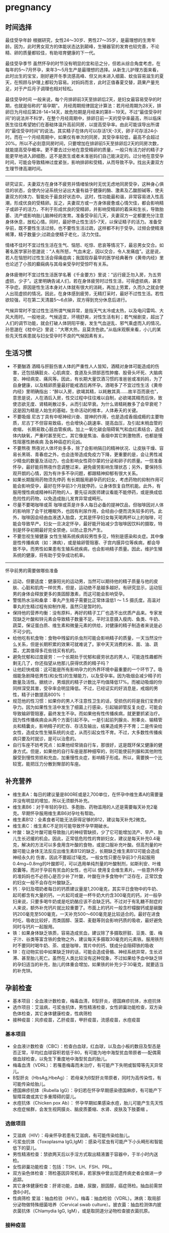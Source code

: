 * pregnancy
** 时间选择
最佳受孕年龄 根据研究，女性24～30岁、男性27～35岁，是最理想的生育年龄。因为，此时男女双方的体能状态达到颠峰，生殖器官的发育也较完善，不论精、卵的质量都较佳，有助培育健康的下一代。

最佳受孕季节 虽然怀孕的时节没有明显的宜和忌之分，但若从综合角度考虑，在每年的5～7月怀孕，来年3～5月生产是最理想的选择。从新生儿护理方面来看，此时出生的宝宝，刚好避开冬季流感高峰、但又尚未进入细菌、蚊虫容易滋生的夏天，在照顾与护理上都较为容易。对妈妈而言，此时正值春夏交替，蔬果产量充足，对于产后月子调理也相对轻松。

最佳受孕时间 一般来说，每个月排卵前3天至排卵后2天，是妇女最容易受孕的时期，也就是俗称的"易孕期"。 月经周期规律固定计算法：若月经周期为28天，排卵日为月经后第28-14=14天，故危险期是月经来的第8－19天。不过“最佳受孕时间”的说法并不科学，在整个月经周期中，排卵日前一天的受孕率最高，所以临床医生往往希望她们在基础体温升高前同房，以提高受孕率。由此可能误导出所谓的“最佳受孕时间”的说法。其实精子在体内可以存活1天-3天，卵子可存活24小时。而在一个月经周期中，如果仅有单次的同房，其受孕率较低，最高不会超过20%。所以不必刻意同房时间，只要增加在排卵前5天至排卵后2天的同房次数，就能提高受孕概率。更不要去过分地在意受精卵的质量，一般只有活力好的精子才能更早地进入卵细胞，这不是医生或者未准爸妈们自己能决定的。过分地在意受孕时间，可能会导致精神过度紧张，影响排卵和受精，从而导致不孕。找出夫妻双方生理节律高潮时间。

-----

研究证实，夫妻双方在身体不疲劳并情绪愉快时无忧无虑地同房受孕，这种身心俱佳的状态，会使内分泌系统分泌出大量有益于健康的酶、激素及乙酸胆碱等，使夫妻双方的体力、智能处于最良好状态中。这时，性功能最和谐，非常容易进入性高潮，形成优良的受精卵。反之，夫妻双方或一方身体疲惫或心情欠佳，都会影响精子或卵子的活力，不利于形成优良的受精卵，并影响受精卵的着床和生长，导致胎萎、流产或影响胎儿脑神经的发育。准备受孕前几天，夫妻双方一定都要充分注意身体休息，放松心情。同时，最好停止性生活5-7天，以保证精子的活力。准备受孕前，既不要性生活过频，也不要性生活过疏，这样都不利于受孕。过频会使精液稀薄，精子数量少;过疏会使精子老化，活力欠佳。

情绪不佳时不宜过性生活在生气、恼怒、吃惊、悲哀等情况下，最忌男女交合。如著名医学家孙思邈说：“人有所怒，气血未定，因以交合，令人发痛疽”。这是说，若人在恼怒时过性生活会得痛疽病；我国现存最早的医学经典著作《黄帝内经》里也论述了小孩的癫痫病与其母亲受孕时受惊吓有关系。

身体疲倦时不宜过性生活医学名著《千金要方》里说：“远行疲乏勿入房，为五劳虚损，少子”。这里明确告诫人们，若在身体疲劳时过性生活，可得虚损病，甚至不孕症。原因是性生活本身对人体就有很大的消耗，再加上劳累，久而久之就会使人出现虚损的情况。因此，在身体感到疲劳，无精打采时，最好不过性生活。若性欲较强，可在第二天清晨5～6点钟，双方得到充分休息后进行。

气候异常时不宜过性生活所谓气候异常，是指天气太冷或太热，以及电闪雷鸣、大风大雨时。一般地说，气候适宜，环境舒爽，对性生活有利；若气候剧变，超出了人们的调节功能，就会打破人体阴阳平衡，发生气血逆乱、邪气乘虚而入的情况。孙思邈在《枕中记》里说：“大寒大热，且莫贪色欲。”从临床观察来看，小儿的某些先天性疾患就与妇女受孕时不良的气候因素有关。

** 生活习惯
   - 不要酗酒 酒精与肝脏伤害人体的严重性人人皆知，酒精对身体可能造成的伤害，还包括胰脏炎、心肌病变、食道及头颈部恶性肿瘤、股骨头坏死、大脑病变、神经病变、痛风等。因此，有长期大量饮酒习惯的准爸爸或准妈妈，为了自身健康，以及精卵质量最好能戒酒后再怀孕。酒喝多了不宜过性生活《黄帝内经》里明确指出：“醉以入房，欲竭其精，以耗散其真……故半百而衰也”，意思是说，人在酒后入房，性交过程中往往难以自制，必欲竭其精而后快，致使恣欲无度、肾精耗散过多，从而引起早衰。为什么肾精耗散多了会早衰呢？这是因为精是人始生的基础，生命活动的根本，人体寿夭的关键。
   - 不要吸烟 尼古丁具有中枢神经兴奋、提神的作用，也是造成香烟成瘾的主要物质，尼古丁不但容易致癌，也会增快心跳速率、提高血压，及引起末梢血管的收缩， 长期易致心脏血管疾病。加上一氧化碳会阻碍氧气和血红素结合，造成体内缺氧，严重时甚至死亡。其它像是焦油、香烟中其它刺激物质，也都是慢性阻塞性肺疾病 及各种癌症的元凶。
   - 不要熬夜 熬夜对人体坏处多多，除了会影响隔日的精神状况、让皮肤干燥、容易长黑斑、青春痘之外，也会连带造成免疫力下降，更重要的是，会让男性减少精虫的数量及活动力，也会影响女性荷尔蒙的分泌和卵子的质量。一但准备怀孕，最好能将熬夜作息调整过来，避免疲劳影响生理状态；另外，要保持乐观开朗的心情，因为有许多不孕问题，都跟精神抑郁有很大关系。
   - 如果长期服用药物须先停药 有长期服用避孕药的妇女，考虑药物的抑制作用可能会影响受孕，最好在怀孕前3个月就停药，让身体恢复自然机能。此外，有服用慢性病或精神科药物的人，要先征询医师建议看能不能停药，或是换成低危险性的药物，以免造成胎儿发育异常或畸形。
   - 尽量不要喝咖啡或茶 咖啡或茶是许多人每日必备的提神饮品，但咖啡因对人体的影响除了会干扰睡眠外，也因有利尿作用，会经由小便而流失较多的钙。此外，咖啡因会经由血液透入胎盘，尤其是怀孕妇女每天喝两杯以上的咖啡，可能会导致早产。妇女一旦决定怀孕，最好能开始减少含咖啡因饮料的摄取，特别是怀孕初期最好完全禁绝，以防止意外产生。
   - 不要忽视生殖健康 女性生殖系统疾病较男性多见，特别是感染和炎症。其中像是性传播疾病（如：淋病），或是输卵管阻塞、子宫内膜异位等疾病，都会导致不孕。而男性如果患有生殖系统疾病，也会影响精子质量。因此，维护生殖系统的健康，将有助于受孕成功机率。

-----

怀孕前男的需要做哪些准备
   - 运动，但要适度：健康阳光的运动男，当然可以期待他的精子质量与他的皮肤、心脏和肌肉一样优秀，但是，运动绝不是越多越好。有研究显示，运动狂男的身体会释放更多的类固醇激素，而这可能会影响受孕。
   - 警惕热水浴和桑拿：睾丸产生精子需要比正常体温低1 ～ 1.5 摄氏度。高温对睾丸的生精过程有抑制作用，虽然只是暂时的。
   - 保持他的营养均衡：没有原料，再好的精子工厂也造不出优质产品来。专家发现缺乏叶酸和锌元素会导致精子数量不足。平时注意摄入瘦肉、鱼类、牛奶、蔬菜，保证蛋白质、维生素和微量元素的供给，对健康的精子制造者来说是必不可少的。
   - 给他吃有机食物：食物中残留的杀虫剂可能会影响精子的质量，一天当然没什么关系，但是长期积累的效果可就难说了。家中天天消费的米、面、油、蔬菜，尤其值得多花些钱买有机的。
   - 避免忧郁和过度疲劳：一个长期处于忧郁和疲劳状态的男人，可能连性趣都所剩无几了，你还指望从他那儿获得优质的精子吗？
   - 让他赶快戒烟：这可能是所有影响孕力的外界环境中最重要的一个环节了。吸烟能急剧降低男性(和女性)的生殖能力，以及受孕率。因为吸烟会减少精子的数量及活性。据统计，男烟民的精子计数比平均值降低17%。而被动吸烟的你同样深受其害，受孕率会明显降低。不过，已经证实的好消息是，戒烟的男性，精子计数提高800% ！
   - 规范他的性习惯：如果你的男人不注意性卫生的话，受损伤的将是我们宝贵的孕力。因为如果性生活中发生了细菌上行感染，引起输卵管反复炎症，可能会导致输卵管阻塞，最终发生不孕。而如果他有性传播疾病，就更要抓紧治疗。因为性传播疾病会从两个方面引起不孕。一是引起前列腺炎、附睾炎、输精管炎和精囊炎，影响精子的贮存、存活及输出，结果造成男子不育；二是传染给女性，造成女性生殖系统的炎症，从而引起女性不育。不过，大多数性传播疾病只要及时就诊，是可以治愈的。
   - 自行车座不妨考究点：如果他经常骑自行车，那很好，这是既环保又健康的健身方式。但是，如果他的自行车座是那种细窄的，则可能使前列腺和其他附性腺受到慢性劳损和充血，加重慢性炎症，影响精子形成。所以，需要换一个比较宽，能把压力分散到臀部的车座。

** 补充营养
   - 维生素A：每日的建议量是800RE或是2,700单位，在怀孕中维生素A的需要量并没有明显的增加，所以无须额外补充。
   - 维生素B6：对于年轻的孕妇、多胞胎、药物滥用的人还是需要每天补充2毫克。早期怀孕服用维生素B6对孕吐有帮助。
   - 维生素B12：全素食者可能无法获得足够的B12，建议每天补充2微克。
   - 维生素C：维生素C不足则可能导致怀孕早期破水。
   - 叶酸：缺乏叶酸可能导致胎儿的神经管缺损，少了它可能增加流产、早产、胎儿生长迟缓的机会。因此，正常低危险性的育龄妇女，建议是每天补充0.4毫克，解决的方法可以多食用含叶酸的食物，或是口服补充叶酸。但高剂量的叶酸可能让身体无法反应出维生素B12的缺乏，长期缺乏维生素B12可能会造成神经永久的 伤害，因此不要超过1毫克。一般女性只要在孕前3个月起服用0.4mg~0.8mg的叶酸即可，可以选用单纯剂量的叶酸制剂，如斯利安、叶维胶囊等。而对于孕前有贫血的女性，也可以 使用复合维生素片。一些意外怀孕的准妈妈也不必担心是否少补了叶酸，叶酸在许多食物中广泛存在，正常饮食的妇女一般不会存在叶酸缺乏。
   - 钙：孕妇及喂奶者每日的钙质建议量是1,200毫克，其实平日食物中的牛奶、起司都含有大量的钙，一片起司或是一杯牛奶大约含300毫克的钙，对一般孕妇来说，只要多喝牛奶或是吃奶酪应该不会缺乏钙。不过对于有乳糖不耐症的人来说，额外补充钙片就比较重要了。市面上的钙片一般含柠檬酸钙或是碳酸钙200毫克至500毫克，一天补充500～600毫克是比较适合的。最好在进食时吃，吸收比较好，而类固醇、菠菜、麦麸等则会影响钙质的吸收，最好避免同时与钙片一起服用。
   - 铁：如果身体缺乏铁质，容易造成贫血，建议除了多摄取肝脏、豆类、蛋、梅子汁、谷类等富含铁的食物之外，建议每天多摄取30毫克的元素铁。服用铁剂时不要同时喝牛奶、茶、或是咖啡，胃片中的钙、镁成分会阻碍铁的吸收
   - 锌：在动物实验中如果缺乏锌的话，可能会造成骨骼、神经系统异常，生长迟滞、甚至胎儿死亡。虽然在人类比较没有这种现象，不过如果给予血中缺乏锌的孕妇适当的补充，胎儿的体重会增加，如果铁的补充少于30毫克，就要适当的补充锌。

** 孕前检查
   - 基本项目：全血液计数检查，梅毒血清，B型肝炎，德国麻疹抗体，水痘抗体
   - 选作项目：艾滋病，弓浆虫抗体，男性精液检查，女性卵巢功能检查，双方染色体检查，其它身体健康检查，性病筛检
   - 接种疫苗：风疹疫苗，乙肝疫苗，甲肝疫苗，流感疫苗，水痘疫苗

*** 基本项目
   - 全血液计数检查（CBC）：检查白血球，红血球，以及血小板的数目及型态是否正常，平均红血球容积若低于80，有可能为地中海型贫血带原者──配偶需做血球检查，以免生下重度地中海型贫血的胎儿。　
   - 梅毒血清（VDRL）：若罹患梅毒而未治疗，有可能产下失明或智障等先天异常儿。
   - B型肝炎（HbsAg,HbeAg）： 若母亲为B型肝炎带原者，同时为高传染性，有可能传染给胎儿。
   - 德国麻疹抗体（Rubella IgG）：孕妇若在怀孕早期感染德国麻疹，有可能产下智障耳聋或其它多重障碍的婴儿。
   - 水痘抗体（Chicken pox Ab）： 怀孕早期如果感染水痘，胎儿可能产生先天性水痘症候群，会发生视网膜炎、脑皮质萎缩、水肾、皮肤及下肢萎缩 。

*** 选做项目
   - 艾滋病（HIV）：母亲怀孕若患有艾滋病，有可能传染给胎儿。
   - 弓浆虫抗体（Toxoplasma IgG,IgM）：感染弓浆虫有可能产下小头畸形和智能低下的婴儿。
   - 男性精液检查：禁欲两天后以手淫方式取出精液置于容器中，于半小时内送检。
   - 女性卵巢功能检查：包括：TSH、LH、FSH、PRL。
   - 双方染色体检查：筛检基因异常机率，若家族中曾出现遗传病史者会做进一步追踪。
   - 其它身体健康检查：肝肾功能，血糖，尿酸，胆固醇，癌症筛检。抽血前需禁食8小时。
   - 性病筛检 爱滋：抽血检验（HIV）。梅毒：抽血检验（VDRL）。淋病：取局部分泌物做特殊细菌培养（Cervical swab culture）。披衣菌：抽血检测体内披衣菌抗体（Chlamydia IgG, IgM），或是取阴道分泌物检查披衣菌抗原。

*** 接种疫苗
风疹疫苗 如果孕妈咪被风疹病毒感染，25%风疹患者会在早孕期发生先兆流产、流产、胎死宫内等严重后果。也可能会导致胎宝贝出生后先天性畸形或先天性耳聋。最好的预防办法，就是在孕前注射风疹疫苗。
   - 注射时间：至少在孕前3个月。
   - 免疫效果：有效率在98%左右，可达到终身免疫。
   - 特别提醒：怀孕前未接种疫苗，怀孕早期怀疑可能感染风疹病毒，应尽快到医院做免疫性抗体IgM测定。一旦确定患有急性风疹，一般医生会劝说患者考虑终止怀孕。

乙肝疫苗 母婴传播是乙型肝炎重要传播途径之一。乙肝病毒是垂直传播的，通过胎盘屏障，直接感染胎宝贝，使85%-90%的胎宝贝一出生就成为乙肝病毒携带者。其中25%的患者在成年后会转化成肝硬化或肝癌。同时，乙肝病毒还可使胎宝贝发育畸形。所以，育龄女性为预防得肝炎，并使胎宝贝免遭乙肝病毒侵害， 可以注射乙肝疫苗。
   - 注射时间：按照0、1、6的程序注射。即从第一针算起，在此后1个月时注射第二针，在6个月时注射第三针。建议在孕前9个月进行注射。
   - 免疫效果：免疫率可达95%以上，有效期5-9年。如果有必要，可在注射疫苗后5-6年时加强注射1次。
   - 特别提醒：部分人在打完第三针后还是不能产生抗体，或者产生抗体的数量很少。所以还需要进行加强注射，如果出现这种情况的话，最好把注射乙肝疫苗的时间提前到孕前11个月。

甲肝疫苗 甲肝病毒可以通过水源、饮食传播。而妊娠期因内分泌的改变和营养需求量的增加，肝脏负担加重，抵抗病毒的能力减弱，极易被感染。因此，经常出差或经常在外面就餐的女性，更应该在孕前注射疫苗。
   - 注射时间：至少在孕前3个月。
   - 免疫效果：接种甲肝疫苗后8周左右，便可产生很高的抗体，获得良好的免疫力。接种疫苗后3年可进行加强免疫。
   - 特别提醒：甲肝病毒是通过饮食、水源的途径传播的，由于在怀孕后，孕妈咪抵抗病毒的能力减弱，很容易受到感染。所以注射甲肝疫苗是必要的。

流感疫苗 流感疫苗属短效疫苗，抗病时间只能维持1年左右，且只能预防几种流感病毒，孕妈咪可根据自己的身体状况自行选择。
   - 注射时间：如果准备怀孕的前3个月，刚好是在流感疫苗注射期，则可考虑注射。如果已怀孕，应询问医生安全与否。
   - 免疫效果：1年左右。
   - 特别提醒：准备怀孕的女性，平时一定要养成锻炼身体的习惯，不断增强体质。疫苗毕竟是病原或降低活性的病毒，虽然有效，但也并不是打得越多越好。

水痘疫苗 孕早期感染水痘，可致胎宝贝先天性水痘或新生儿水痘;怀孕晚期感染水痘，可能导致孕妈咪患严重肺炎甚至致命。通过接种水痘-带状疱疹病毒疫苗，可在孕期有效防止感染水痘。
   - 注射时间：至少在受孕前3至6个月接种疫苗。
   - 免疫效果：可达10年以上。
   - 特别提醒：由于对水痘-带状疱疹病毒没有特效药物治疗，主要是预防感染为主，育龄女性在怀孕前后避免接触水痘患者。

接种疫苗Tips：
   - 并非所有的预防接种都是安全的，诸如麻疹、腮腺炎等病毒性减毒活疫苗，口服脊髓灰质炎疫苗以及百日咳疫苗，孕妈咪都应禁用。
   - 凡有流产史的孕妈咪，为安全起见，均不宜接受任何防疫接种。
   - 孕妈咪如果有接种疫苗的需求，则应该向医生说明自己怀孕的情况，以及以往、目前的健康情况和过敏史等，让专科医生决定究竟该不该注射，这是最安全可靠的方法。
   - 准备怀孕的女性，在接种疫苗时应问清楚医生，接种多久后怀孕才安全，方可计划怀孕，尽可能避免疫苗对胎宝贝产生影响。一般接种疫苗，最好在孕前3个月，除非孕妈咪正处于疾病流行之中，必须接种。

** 辐射问题
*** 如何正确看待辐射
电脑周围存在的辐射包括有X射线、紫外线、可见光、红外线、特高频、高频、极低频、静电场。但是他们发射的强度都是非常微弱的。远低于我国和国际卫生组织 所要求的标准。世界卫生组织的专家认为，影响电脑操作的妊娠妇女妊娠结局的原因很多，主要是工作疲劳和过度紧张，其次才是来自电脑的极低频电磁场。
   - 从事视屏作业的育龄妇女不必担心视屏辐射对下一代健康的影响。显示器辐射对生殖健康没有危害。
   - 每周在电脑前工作时间不要超过20小时，防止流产的发生。
   - 工作环境要通风，保持空气新鲜。
   - 没有必要穿防护装置。
   - 要避免疲劳和过度紧张，保持愉快的心情，不要担忧。
   - 加强户外活动，注意锻炼身体。
   - 定期产检，做好孕期保健，避免导致胎儿出生缺陷的高危因素。
根据以上情况，我们建议，在孕早期(前3个月)避免长时间(每周40小时以上)接触使用电脑，必须使用时，可每工作1小时，起身到室外或窗口活动呼吸新鲜空气10分钟，穿戴防辐射的衣物也是可以选择的办法。

*** 长期接触电脑的孕妇要如何防辐射
孕妇长期接触电脑不利于胎儿的发育，易导致流产。电脑的终端是监视器，它的原理和电视机一样，当阴极射线管发射出的电子流撞击在荧光屏上时，即可转 变成可见光。在这个过程中会产生对人体有害的X射线，不过VDT外面的玻璃罩可以大量吸收放射线，实际上人体所受到的射线照射量很小。但是在VDT周围还会产生低频电磁场，在体外实验中，这种电磁场可以在细胞膜水平上干扰细胞的代谢和增殖，从而影响胚胎的正常发育。调查结果显示，在长期使用电脑的妇女中，早期自然流产的发生率较高。另外，长时间以固定姿势坐在电脑前，将会影响孕妇的心血管系统及神经系统的功能，盆底肌和肛提肌也会因此而劳损，影响分娩的顺利进行。因此，妇女一旦怀孕，特别是在孕早期，应尽量避免持续操作电脑。
   - 如果在开机的情况下，把显示器关了，是可以减少辐射的。
   - 您可以购买能够减少辐射的电脑屏镜，就是那种夹挂在电脑屏幕前的那种类似镜片的。治愈专给孕妇用的防辐射的围兜，不是很清楚，不知道在那里能够买到。您可以到妇幼保健用品商店看看，也许那些地方会有。
   - 孕妇可以看电视的离电视机的距离以2米为宜。一般不宜超过一个小时。
还有关专家认为，计算机监视器可产生对人体有害的射线，但外壳可吸收大部分放射线，具有资料统计，人体实际所受到的射线计量为6毫拉得，而国际放射防护委员会认为：整个怀孕期间接受X光剂量不得超过1拉德，这与6毫拉得相差甚远，所以不会对胎儿造成不良影响。同时人们也发现，孕早期长时间使用电脑，可能增加流产率，这主要和电脑周围的低频电磁场有关，至于致畸的可能性，目前没有大量的临床资料来证实。

*** 手机放哪儿才不会影响生育
随着无线通讯技术的发展，使用手机的人越来越多，而手机带来的相关健康问题也引起了人们更多的关注。手机的辐射到底对人体有多大危害，如何把危害的程度降到最低，成了手机用户最关心的问题。

当人们使用手机时，手机会向发射基站传送无线电波 ，而无线电波或多或少地会被人体吸收，这些电波就是手机辐射。一般来说，手机待机时辐射较小，通话时辐射大一些，而在手机号码已经拨出而尚未接通时，辐射最大，辐射量是待机时的3倍左右。这些辐射有可能改变人体组织，对人体健康造成不利影响。

-----
*手机别放枕头边*

据中国室内装饰协会室内环境监测工作委员会的赵玉峰教授介绍，手机辐射对人的头部危害较大，它会对人的中枢神经系统造成机能性障碍，引起头痛、头昏、失眠、多梦和脱发等症状，有的人面部还会有刺激感。

因此，人们在接电话时最好先把手机拿到离身体较远的距离接通，然后再放到耳边通话。此外，尽量不要用手机聊天，睡觉时也注意不要把手机放在枕头边。

-----
*莫把手机挂胸前*

许多女孩子喜欢把手机挂在胸前，但是研究表明，手机挂在胸前，会对心脏和内分泌系统产生一定影响。即使在辐射较小的待机状态下，手机周围的电磁波辐射也会对人体造成伤害。心脏功能不全、心律不齐的人尤其要注意不能把手机挂在胸前。有专家认为，电磁辐射还会影响内分泌功能，导致女性月经失调。另外，电磁波辐射还会影响正常的细胞代谢，造成体内钾、钙、钠等金属离子紊乱。

手机中一般装有屏蔽设备，可减少辐射对人体的伤害，含铝、铅等重金属的屏蔽设备防护效果较好。但女性为了美观，往往会选择小巧的手机，这种手机的防护功能有可能不够完善，因此，在还没有出现既小巧、防护功能又强的手机之前，女性朋友最好不要把手机挂在胸前。

-----
*挂在腰部影响生育*

据了解，经常携带和使用手机的男性的精子数目可减少多达30%。有医学专家指出，手机若常挂在人体的腰部或腹部旁，其收发信号时产生的电磁波将辐射到人体内的精子或卵子，这可能会影响使用者的生育机能。英国的实验报告指出，老鼠被手机微波辐射5分钟，就会产生DNA病变；人类的精、卵子长时间受到手机微波辐射，也有可能产生DNA病变。

专家建议手机使用者尽量让手机远离腰、腹部，不要将手机挂在腰上或放在大衣口袋里。有些男性把手机塞在裤子口袋内，这对精子威胁最大，因为裤子的口袋就在睾丸旁边。当使用者在办公室、家中或车上时，最好把手机摆在一边。外出时可以把手机放在皮包里，这样离身体较远。使用耳机来接听手机也能有效减少手机辐射的影响。

** 饮食注意
*** 给孕妇加营养的九种零食
   - 葡萄干-预防孕期贫血和浮肿
   - 大枣-含丰富维生素C
   - 核桃-促进大脑发育
   - 酸奶-调理肠胃
   - 奶酪-牛奶浓缩精华
   - 苹果-构成胎儿骨骼及牙齿
   - 板栗-健脾养胃、补肾强筋、活血止血
   - 全麦面包-增加体内的膳食纤维，改善便秘
   - 海苔-维持酸碱平衡

*** 怀孕要吃这些水果
   - 【柠檬】帮助钙吸收，降血压、健脾开胃、祛暑安胎；
   - 【香蕉】消除水肿、稳定血压、保护肠道；
   - 【红枣】益智健脑、养血安神、增强免疫力；
   - 【火龙果】美容养颜、减肥、抗衰老；
   - 【木瓜】舒筋活络、软化血管、美容养颜、调理肠胃；
   - 【板栗】补充叶酸；
   - 【橙子】补充VC。

*** 孕妇是否可以喝豆浆
豆浆有很高的营养价值，它含有丰富的蛋生质，含有人身体所必需的8种氨基酸和维生素B。此外，豆浆还具有保健功能和美容作用。
   - 保健功能
     - 豆浆中的不饱和脂肪酸能防止脂肪堆积在人体内，抑制脂肪吸收，促进脂肪分解，预防肥胖。
     - 降低血压中胆固醇，防止动脉硬化。
     - 补虚润燥、清肺化痰、通畅肠胃。
     - 豆花中含有丰富植物蛋白，它能与动物蛋白相互补充，增加了营养价值，此外它还含有磷脂、B族维生素和无机盐。
   - 美容作用
     - 豆浆具有光滑滋润面部皮肤的功能，其中维生素还能防止皱纹的出现和预防浮肿。
所以豆浆为价廉物美的上乘营养食品。

喝豆浆的注意事项：豆浆是一种老幼皆宜、价廉质优的液态营养品，它所含的铁元素是牛奶的6倍，所含的蛋白质虽不如牛奶高，但在人体内的吸收率可达到85%，因此有人称豆浆为“植物牛奶”。清晨，喝一碗豆浆吃几个小笼包子，这种传统的吃法既方便又营养，可有时候，喝了豆浆肚子疼的事时有发生，甚至与“食物中毒”联系起来。
   - 忌喝未煮熟的豆浆。很多人喜欢买生豆浆回家自己加热，加热时看到泡沫上涌就误以为已经煮沸，其实这是豆浆的有机物质受热膨胀形成气泡造成的上冒现象，并非沸腾，是没有熟的。没有熟的豆浆对人体是有害的。因为豆浆中含有两种有毒物质，会导致蛋白质代谢障碍，并对胃肠道产生刺激，引起中毒症状。预防豆浆中毒的办法就是将豆浆在100℃的高温下煮沸，就可安心饮用了。如果饮用豆浆后出现头痛、呼吸受阻等症状，应立即就医，绝不能延误时机，以防危及生命。
   - 忌在豆浆里打鸡蛋。很多人喜欢在豆浆中打鸡蛋，认为这样更有营养，但这种方法是不科学的，这是因为，鸡蛋中的黏液性蛋白易和豆浆中的胰蛋白酶结合，产生一种不能被人体吸收的物质，大大降低了人体对营养的吸收。
   - 忌冲红糖。豆浆中加红糖喝起来味甜香，但红糖里的有机酸和豆浆中的蛋白质结合后，可产生变性沉淀物，大大破坏了营养成分。
   - 忌装保温瓶。豆浆中有能除掉保温瓶内水垢的物质，在温度适宜的条件下，以豆浆作为养料，瓶内细菌会大量繁殖，经过3～4个小时就能使豆浆酸败变质。
   - 忌喝超量。一次喝豆浆过多容易引起蛋白质消化不良，出现腹胀、腹泻等不适症状。
   - 忌空腹饮豆浆。豆浆里的蛋白质大都会在人体内转化为热量而被消耗掉，不能充分起到补益作用。饮豆浆的同时吃些面包、糕点、馒头等淀粉类食品，可使豆浆中蛋白质等在淀粉的作用下，与胃液较充分地发生酶解，使营养物质被充分吸收。
   - 忌与药物同饮。有些药物会破坏豆浆里的营养成分，如四环素、红霉素等抗生素药物。

特别提醒
   - 急性胃炎和慢性浅表性胃炎患者不宜食用豆制品，以免刺激胃酸分泌过多加重病情，或者引起胃肠胀气。
   - 豆类中含有一定量低聚糖，可以引起嗝气、肠鸣、腹胀等症状，所以有胃溃疡的朋友最好少吃。胃炎、肾功能衰竭的病人需要低蛋白饮食，而豆类及其制品富含蛋白质，其代谢产物会增加肾脏负担，宜禁食。
   - 豆类中的草酸盐可与肾中的钙结合，易形成结石，会加重肾结石的症状，所以肾结石患者也不宜食用。
   - 痛风是由嘌呤代谢障碍所导致的疾病。黄豆中富含嘌呤，且嘌呤是亲水物质，因此，黄豆磨成浆后，嘌呤含量比其他豆制品多出几倍。所以，豆浆对痛风病人不宜。

可以添加：
   - 枸杞
   - 黑豆
   - 黑芝麻
   - 核桃
   - 花生
   - 牛奶
   - 红枣
   - 莲子

不可添加：
   - 蜂蜜
   - 红糖
   - 鸡蛋

*** 孕妇是否可以吃莲子
http://zhidao.baidu.com/question/94298536.html

   -《本草纲目》亦云：莲子，难产多用之。
   -《食物中药与便方》中还介绍：妇女子宫阵缩无力而难产：莲子10个，煮水，冲入黄酒半杯温服。故凡在怀孕早中期，切勿食之。另有莲子，性同海马。
   -《本草纲目拾遗》中曾说：莲子功倍海马，催生尤捷效。由此可见，怀孕妇女非临产或难产之际，切勿服食。
   - *适宜孕妇临产之前或难产之际食用。而正常怀孕期间不宜服食，因它有活血堕胎作用。*
   - 正如《本草新编》所说：莲子入肾经命门，更善堕胎，故能催生。

*** 孕妇如何饮食调养
孕妇是女人一生中的一个特殊时期，此时家人要给孕妇更多的关心和呵护，孕妇也要积极适应怀孕后的生活。为了生个健康的宝宝，孕妇的日常保健非常重要。 穿衣，孕妇要穿一些宽松舒适的衣服 ；饮食，孕妇要注意营养的搭配。

适宜食物
   - 主食及豆类的选择：大米、小米、粳米、糙米、玉米面、燕麦、麦芽、黑米、红豆、红薯等米面杂粮、豆制品及薯类是能量、B族维生素和食物纤维的主要来源。
   - 肉、蛋、奶类的选择：猪瘦肉、鲫鱼、兔肉、牛肉、鸡肉、羊肉、青虾、虾皮、牡蛎、鸡蛋、牛奶及动物肝脏、鱼肝油等。
   - 蔬菜的选择：西红柿、笋、香菇、胡萝卜、海带、蒜苗、小白菜、香菜、甜椒等。
   - 水果的选择：苹果、草莓、橘子等，还有榛子、松子、核桃、芝麻等干果类。

饮食禁忌
   - 少吃油腻食物和甜食，这类食物热量高，营养价值低。
   - 少用刺激性调料，如辣椒、咖喱、芥末等。
   - 酸性食物吃的过多可改变母体血液酸碱度，影响胎儿的生长发育。
   - 怀孕中末期会产生浮肿，需控制盐分摄入，禁食含盐过高豆腐乳、咸腌菜等。
   - 油条中的明矾含铝，对胎儿大脑发育不利。
   - 红枣吃多了会引起腹部胀气，孕妇不宜多吃，可以喝些红枣汤。
   - 不喝咖啡、浓茶：咖啡导致不孕、骨质疏松；茶能影响对铁的吸收。

*** 食物热量参考
天津妇女儿童保健中心版本
| 食物     | 重量(g) | 热量(千卡) |
|----------+---------+------------|
|          |         |            |
| 内酯豆腐 |     200 |         90 |
| 米饭     |     100 |        360 |
| 杏仁     |      15 |         90 |
| 河虾     |     100 |         90 |
| 青鱼     |     100 |         90 |
| 蟹       |     200 |         90 |
| 鸡翅     |      60 |         90 |
| 瘦肉香肠 |      20 |         90 |
| 瘦牛肉   |      60 |         90 |
| 猪肝     |      60 |         90 |
| 鸭蛋     |      60 |         90 |
| 油       |      10 |         90 |
| 淡馒头   |      35 |         90 |
| 苏打饼干 |      25 |         90 |
| 饺子     |     3个 |         90 |
| 大豆     |      25 |         90 |
| 核桃仁   |      15 |         90 |
| 花生     |      15 |         90 |
| 绿豆     |      25 |         90 |
| 葵花籽仁 |      15 |         90 |
| 香干     |      50 |         90 |
| 百叶结   |      35 |         90 |
| 干奶酪   |      25 |         90 |
| 西瓜     |     500 |         90 |
| 猕猴桃   |     200 |         90 |
| 橙子     |     250 |         90 |
| 柿子     |     150 |         90 |
| 荔枝     |     150 |         90 |
| 桃子     |     200 |         90 |
| 香蕉     |     150 |         90 |
| 草莓     |     300 |         90 |
| 梨       |     250 |         90 |
| 花椰菜   |     500 |         90 |
| 甜椒     |     500 |         90 |
| 黄瓜     |     500 |         90 |
| 白萝卜   |     500 |         90 |
| 四季豆   |     300 |         90 |
| 芋头     |     150 |         90 |
| 南瓜     |     500 |         90 |
| 青菜     |     500 |         90 |

*** 孕妇妊娠糖尿病
推荐选用：每100克水果中含糖量少于10克的水果，包括青瓜、西瓜、橙子、柚子、柠檬、桃子、李子、杏、枇杷、菠萝、草莓、樱桃、黄瓜、西红柿等。此类水果每100克可提供20－40千卡的能量。 慎重选用：每100克水果中含糖量为11－20克的水果，包括香蕉、石榴、甜瓜、橘子、苹果、梨、荔枝、芒果等。此类水果每100克可提供50－90千卡能量。 不宜选用：每100克水果中含糖量高于20克的水果，包括红枣、红果，特别是干枣、蜜枣、柿饼、葡萄干、杏干、桂圆等干果，以及果脯应禁止食用。含糖量特别高的新鲜水果，如红富士苹果、柿子、莱阳梨、肥城桃、哈密瓜、玫瑰香葡萄、冬枣、黄桃等也不宜食用。此类水果每100克提供的能量超过100千卡。

如果是孕妇，吃水果过量可能会得糖尿病。一些准妈妈喜欢吃水果，甚至还把水果当蔬菜吃。有的为了生个健康、漂亮、皮肤白净的宝宝，就在产前拼命吃水果，她们认为这样既可以充分地补充维生素，将来出生的宝宝还能皮肤好，这种想法是片面、不科学的。虽然水果和蔬菜都具有丰富的维生素，但是两者还是有本质区别的。水果中的纤维素成分并不高，但是蔬菜里的纤维素成分却很高。过多地摄入水果，而不吃蔬菜，直接减少了孕妇纤维素摄入量。并且有的水果中糖分含量很高，孕期饮食糖分含量过高，还很有可能引发孕妇糖尿病等其他疾病。所以，专家建议，孕妇应该有选择地吃各种各样的食物，均衡营养。

少食或忌食事物：
- 精致糖类：白砂糖、绵白糖、红糖、冰糖等。
- 甜食类：巧克力、甜饼干、甜面包、果酱、蜂蜜等。
- 高淀粉食物：土豆、山芋等。
- 油脂类：花生类、瓜子、核桃仁、松子仁等。忌动物性脂肪油(奶油、猪油、黄油等)。
- 熬煮时间过长或过细的淀粉类食物，如大米粥、糯米粥、藕粉等。

** 给准妈妈
*** 坐月子的基本注意事项
   - 居家通风 由于秋季气候变化无常，一些呼吸道病毒感染容易流行。孕妇要注意随着气候的变化，及时添加衣服；注意保暖，应尽量避免或少去人多拥挤的地方，居室要保持空气流通。
   - 病毒感染 特别要当心一些致畸病毒的感染，如风疹、巨细胞病毒感染，这类病毒对胚胎有致畸的作用。尤其在怀孕早期，如有可疑风疹或巨细胞病毒感染的可能，最好去医院做有关病毒的特异性抗体检查。
   - 秋季感冒 如果准妈妈们不小心患上感冒，原则上是能不用药物就不用，千万不要滥用抗生素，即便服用中药，最好也要接受医生的指导，不要自己买药服用。因为 大多数药物可从母体经胎盘进入胎儿体内，其中一部分可对胎儿造成损害，有致畸作用。此外，需要特别注意的是，妊娠早期感冒发烧可影响胎儿中枢神经系统发育，甚至导致胎儿畸形。感冒重在预防，孕妇要加强营养，适度活动，及时增减衣服，保持良好心情，多补充些维生素C以增强机体免疫力。室内要经常通风换气， 孕妇最好不要长时间待在人多的场合，以免交叉感染。
   - 合理饮食 秋天食量一般都有所增加，稍不注意就会进食过量，造成血压波动和体重增加过快。因此孕妇应注意保持合理的膳食结构，控制食量，少吃油腻的食物， 可多吃含有丰富钾离子的蔬菜及水果，可以起到对抗钠离子对血压升高的作用，同时也能补中益气、生津润燥。此外，还可选择一些既有丰富营养又有降压作用的食物，如山药、莲子、银耳和百合等。蛋白质主要由动物类食品提供，是胎儿组织器官尤其是脑组织形成和发育所需的最重要成分。准妈妈要保证每天摄入充足的蛋白质，如鸡蛋、牛奶以及各种肉制品（鱼、肉等）。新鲜蔬菜水果中都含有大量维生素和无机盐。秋天蔬菜水果品种多、质量好，准妈妈每天应保证摄入1斤左右的绿叶或橙黄色类蔬菜，以及适量水果。除了膳食本身外，孕妇还应根据自身的需要，补充铁、钙、维生素A及维生素D等。虽然秋天上市的新鲜瓜果比较多，但这个季节也正是天气逐渐转凉的时候，早晚气温低，昼夜温差大，如果不注意食品卫生，抵抗力相对比较差的孕妇就容易腹泻，这对孕妇的威胁可比平常人大得多，可能引起子宫收缩甚至导致早产。另外，秋天气候干燥，孕妇如果不注意饮食调理就可能便秘。建议孕妇饮食中油腻食物和肉类要适量，要注意以清淡为主，少吃辛辣，要适当增加新鲜水果和蔬菜的比例。多喝水，养成定时排便的习惯。
   - 应对干燥 秋季，气候温和，室内温度宜人，但是天干物燥，灰尘很多，新妈妈长期呆在室内会感到鼻干咽燥，这时可以用加湿器来调节湿度。为了防止鼻干咽燥， 最好多喝水或多喝些比较清淡的汤。对花粉不过敏者也可以在卧室摆放些盆花及鱼缸，一方面能够调节心情，另一方面也可以调节室内湿度，净化室内空气。
   - 及时防风 秋季刮风多，夜间或晨间气温比较低，在日常通风的同时要注意及时关闭窗户。产妇坐月子期间，晚间、晨间如厕要注意保暖，防止诱发产后风。所谓产后防“风”，防的是外感风寒，并不是不能见风，更不能由于产妇怕风而将门窗紧闭，如果连正常的室内通风换气也不能保证，反而孳生病菌。在进行通风换气时， 可选择天不太冷、无风及日光充足的时候开窗换气，床不要靠近窗口或正对窗口，必要时产妇与婴儿可暂去别的房间休息或活动。天较暖，阳光好时，产妇和婴儿穿暖包好，一同晒晒太阳也有利健康。
   - 生活饮食 在饮食和生活方式上，产妇一定要保证生活规律，拥有足够的睡眠，饮食要清淡，既富有营养又易于消化，不要吃刺激性的食物，要多食高蛋白食物、新鲜蔬菜及水果。产后滋补忌过量。
   - 日常护理 应鼓励产妇早日下床活动，但应以不感到疲劳为宜，这样有助于产妇体力的恢复，还能促进子宫收缩、复旧及恶露的排出，促使其尽早排尿排便，避免或减少静脉血栓的形成，有利于盆底和腹肌张力的恢复。保持精神愉快，避免不良的精神刺激。新妈妈由于产后多汗、有恶露、喂奶等原因，要注意清洁卫生，勤洗澡，勤换衣被，但不要用冷水洗手或洗衣，以科学的态度来对待“坐月子”。

*** 坐月子的8大误区
file:../images/8-misunderstandings-of-pregnancy.jpg

*** 育儿50个小细节
file:../images/50-tips-for-baby-nursing.jpg

*** 胎儿最害怕的12件事
   1. 怕噪音。
   2. 怕烟酒。
   3. 怕妈妈情绪过度不安。
   4. 怕药物。
   5. 怕母体不健康。
   6. 怕放射线。
   7. 怕营养不良。
   8. 怕高过敏食物。
   9. 怕妈妈玩宠物。
   10. 怕未接受定期产检。
   11. 怕强烈撞击。
   12. 怕长途劳累旅行。
** 给准爸爸
-----
<怀孕圣经>: 5种分担妊娠的方式
- 参加产前检查, 会了解许多妻子以及宝宝的进展情况.
- 观察宝宝. 超声扫描会让准爸爸惊喜地看到自己的宝宝, 还可以要一张宝宝的图片.
- 听宝宝的声音. 从妊娠30周左右开始, 就可以将耳朵贴到妻子的肚子上, 听宝宝的心跳.
- 感觉宝宝的运动. 从妊娠第5个月, 就能感觉到宝宝在变换位置, 甚至能确认他(她)的小手和小脚.
- 和宝宝说话, 阅读和唱歌. 他(她)可以从子宫中听到, 这一过程也可以使妻子感到愉悦.

-----
<怀孕圣经>: 7件事情要记住
- 向老板预报并且请假. 记住灵活的安排最好, 因为只有1/20的孩子在预产期准时来临.
- 列出联系表. 列一个紧急电话单, 包括妻子的分娩陪伴人和医院的电话. 别忘了列出家人和朋友的电话, 以便把好消息告诉他们.
- 在最后的一个月内, 设法熟悉社区助产士或拜访医院, 以便能够了解分娩中和接生室内使用的技术和仪器.
- 和妻子交谈. 在产前的最后3周内, 当丈夫工作时也要保持正常交流, 这会使得双方都感到安心.
- 安排运输. 如果使用自家车, 要保证油箱装满, 并设计出到医院的最可靠的途径. 如果是雇出租, 联系最可信赖的公司, 并确保随叫随到.
- 检查, 检查, 再检查. 去医院之前, 确信带上了: 妻子的包, 旅游鞋, 分娩计划, 电话薄以及打电话的零钱.
- 委托. 到达医院时, 把分娩计划交给助产士. 如果她们还不知道这一计划, 就向她们解释.

** 个人经历
*** 饮食参考
- 菠菜 西红柿 青笋 芦笋 香菇 胡萝卜 白菜 油菜 油麦菜 青椒 黄豆 土豆 木耳
- 黄豆 山药 西兰花 韭黄 莴笋 冬瓜 藕片 西葫芦 茭白 豆腐 空心菜 豆芽 黄瓜
- 海带 紫菜 鲫鱼 鲈鱼 黄鱼 鸡蛋 猪肉 牛肉 鸡肉 羊肉 虾皮 虾仁 羊肉
- 柠檬 香蕉 火龙果 木瓜 橙子 柚子 脐橙 草莓 橘子 樱桃 桃子 葡萄 猕猴桃
- 牛奶 奶酪 葡萄干 红枣 核桃 酸奶 面包 海苔 花生 瓜子 芝麻 蜂蜜 黑豆

*** 时间安排
- 2014-10-05 末次月经
- 2014-11-04 试纸强阳. 因为从末次月经到排卵时间比较长(30d), 所以对外说末次月经是10-20(15d)，预产期按照2015.7.25计算
- 2014-11-16 发现双杠
- 2014-11-18 孕酮 17.91 HCG 650
- 2014-11-25 孕酮 19.18 HCG 11896
- 2014-12-31 社区医院建卡，每月28号体检
- 2015-01-14 NT 1.5mm，通常在11-13w
  - NT通常在11-13w
  - 3w左右就要开始预约. 不需要带什么材料. 中心妇产1区4诊室. 顺便可以预约四维彩超和心脏筛查
  - 如果没有预约成功的话，在11～12w左右在1区3诊室挂产科号做检查（每天都可以做），可以在etz上进行预约。
  - 中心妇产提前8天下午4点开始在ezt上放号。但是最早的号也是在8：30，开完单子做B超大概也要排到下午4点左右。
  - 做NT当天还必须做血液检查，两个必须放在一天做，先做NT然后做血液检查。血液检查下午5点下班，产科大夫下午4.30下班。所以如果4点左右做B超那么肯定做不了血液检查。B超单子6日内有效，所以可以在6天以内早起去排B超的队，这样可以上午昨晚B超然后接着做血液检查。我们是14号去开的B超单子，但是17号去做的NT检查和血液检查。
- 2015-01-27 血压60-100. 正常范围60-90/90-140. 血糖4.8mmol
- 2015-02-10 中期唐氏筛查，通常在15-20w
  - 分为血清筛查和无创DNA筛查两种方法，血清筛查准确率偏低但是经济，无创DNA准确率高但是不经济。
  - 如果前期唐氏筛查（也就是做NT时候的血检）没有问题的话，那么选择血清筛查即可。
- 2015-04-10 四维彩超，通常在24-28w
  - http://baby.enorth.com.cn/system/2012/04/18/009065357.shtml
  - http://www.tjkrml.com/swcc/

*** 办理准生证以及建档
需要材料：
- 妊娠诊断证明
- 结婚证(原件和复印件)
- 双方户口本(原件和复印件)
- 双方身份证(原件和复印件)
- 夫妻双方单位(存档单位)出具的初(再)婚第一胎证明
- 外省市的一方还需要提供户籍地村(居委会)和乡, 镇(街道)计划生育部门出具的两级婚育证明
  - 需要材料：妊娠诊断证明，结婚证，户口本，身份证，一方单位证明
  - # 这个每个地方不太一样，最好托家人在当地先打听清楚
- 在现居住地居委会开具的领取一孩生育服务证的证明
- 在街道计生部门领取一孩生育服务证的证明（准生证）
- 在居住地所属的社区医院建档
